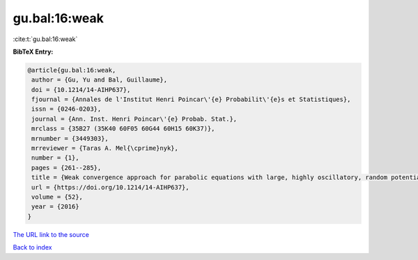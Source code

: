 gu.bal:16:weak
==============

:cite:t:`gu.bal:16:weak`

**BibTeX Entry:**

.. code-block:: bibtex

   @article{gu.bal:16:weak,
    author = {Gu, Yu and Bal, Guillaume},
    doi = {10.1214/14-AIHP637},
    fjournal = {Annales de l'Institut Henri Poincar\'{e} Probabilit\'{e}s et Statistiques},
    issn = {0246-0203},
    journal = {Ann. Inst. Henri Poincar\'{e} Probab. Stat.},
    mrclass = {35B27 (35K40 60F05 60G44 60H15 60K37)},
    mrnumber = {3449303},
    mrreviewer = {Taras A. Mel{\cprime}nyk},
    number = {1},
    pages = {261--285},
    title = {Weak convergence approach for parabolic equations with large, highly oscillatory, random potential},
    url = {https://doi.org/10.1214/14-AIHP637},
    volume = {52},
    year = {2016}
   }
`The URL link to the source <ttps://doi.org/10.1214/14-AIHP637}>`_


`Back to index <../By-Cite-Keys.html>`_
